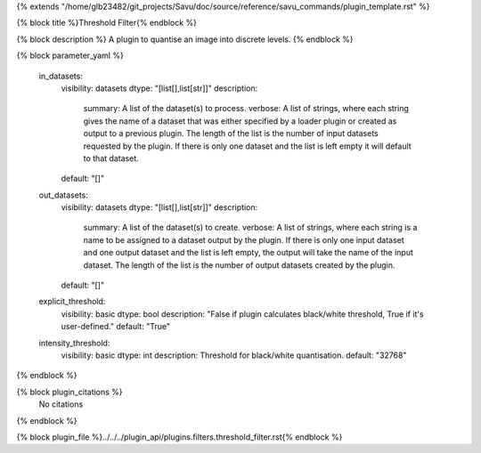 {% extends "/home/glb23482/git_projects/Savu/doc/source/reference/savu_commands/plugin_template.rst" %}

{% block title %}Threshold Filter{% endblock %}

{% block description %}
A plugin to quantise an image into discrete levels. 
{% endblock %}

{% block parameter_yaml %}

        in_datasets:
            visibility: datasets
            dtype: "[list[],list[str]]"
            description: 
                summary: A list of the dataset(s) to process.
                verbose: A list of strings, where each string gives the name of a dataset that was either specified by a loader plugin or created as output to a previous plugin.  The length of the list is the number of input datasets requested by the plugin.  If there is only one dataset and the list is left empty it will default to that dataset.
            default: "[]"
        
        out_datasets:
            visibility: datasets
            dtype: "[list[],list[str]]"
            description: 
                summary: A list of the dataset(s) to create.
                verbose: A list of strings, where each string is a name to be assigned to a dataset output by the plugin. If there is only one input dataset and one output dataset and the list is left empty, the output will take the name of the input dataset. The length of the list is the number of output datasets created by the plugin.
            default: "[]"
        
        explicit_threshold:
            visibility: basic
            dtype: bool
            description: "False if plugin calculates black/white threshold, True if it's user-defined."
            default: "True"
        
        intensity_threshold:
            visibility: basic
            dtype: int
            description: Threshold for black/white quantisation.
            default: "32768"
        
{% endblock %}

{% block plugin_citations %}
    No citations
{% endblock %}

{% block plugin_file %}../../../plugin_api/plugins.filters.threshold_filter.rst{% endblock %}
